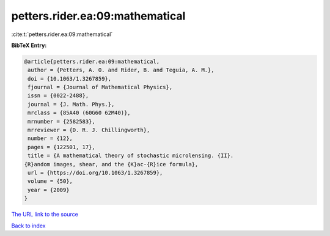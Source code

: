 petters.rider.ea:09:mathematical
================================

:cite:t:`petters.rider.ea:09:mathematical`

**BibTeX Entry:**

.. code-block:: bibtex

   @article{petters.rider.ea:09:mathematical,
    author = {Petters, A. O. and Rider, B. and Teguia, A. M.},
    doi = {10.1063/1.3267859},
    fjournal = {Journal of Mathematical Physics},
    issn = {0022-2488},
    journal = {J. Math. Phys.},
    mrclass = {85A40 (60G60 62M40)},
    mrnumber = {2582583},
    mrreviewer = {D. R. J. Chillingworth},
    number = {12},
    pages = {122501, 17},
    title = {A mathematical theory of stochastic microlensing. {II}.
   {R}andom images, shear, and the {K}ac-{R}ice formula},
    url = {https://doi.org/10.1063/1.3267859},
    volume = {50},
    year = {2009}
   }

`The URL link to the source <https://doi.org/10.1063/1.3267859>`__


`Back to index <../By-Cite-Keys.html>`__
